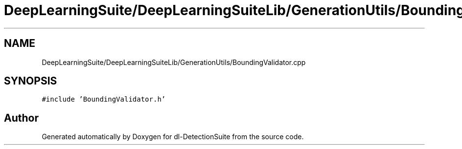 .TH "DeepLearningSuite/DeepLearningSuiteLib/GenerationUtils/BoundingValidator.cpp" 3 "Sat Dec 15 2018" "Version 1.00" "dl-DetectionSuite" \" -*- nroff -*-
.ad l
.nh
.SH NAME
DeepLearningSuite/DeepLearningSuiteLib/GenerationUtils/BoundingValidator.cpp
.SH SYNOPSIS
.br
.PP
\fC#include 'BoundingValidator\&.h'\fP
.br

.SH "Author"
.PP 
Generated automatically by Doxygen for dl-DetectionSuite from the source code\&.
